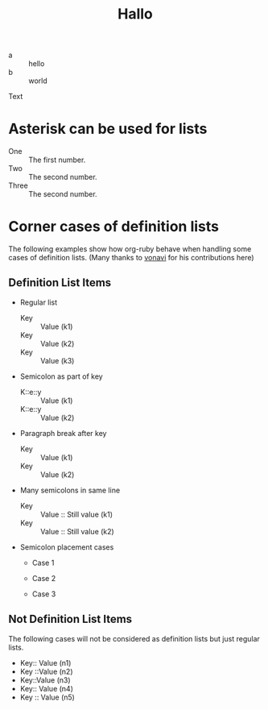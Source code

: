 #+TITLE: Hallo

- a :: hello
- b :: world

Text

* Asterisk can be used for lists

 * One :: The first number.
 * Two :: The second number.
 * Three :: The second number.

* Corner cases of definition lists

The following examples show how org-ruby behave
when handling some cases of definition lists.
(Many thanks to [[https://github.com/vonavi][vonavi]] for his contributions here)

** Definition List Items

- Regular list
 + Key :: Value (k1)
 + Key :: Value (k2)
 + Key :: Value (k3)

- Semicolon as part of key
 - K::e::y :: Value (k1)
 - K::e::y :: Value (k2)

- Paragraph break after key
 + Key ::
   Value (k1)
 + Key ::
   Value (k2)

- Many semicolons in same line
 + Key :: Value :: Still value (k1)
 + Key :: Value :: Still value (k2)

- Semicolon placement cases
 + Case 1
  * Key ::MoreKey :: Value (k1)
 + Case 2
  * Key:: MoreKey :: Value (k2)
 + Case 3
  * :: Key :: Value (k3)

** Not Definition List Items

The following cases will not be considered as definition lists
but just regular lists.

 - Key:: Value (n1)
 - Key ::Value (n2)
 - Key::Value (n3)
 - Key::
   Value (n4)
 - Key
   :: Value (n5)
